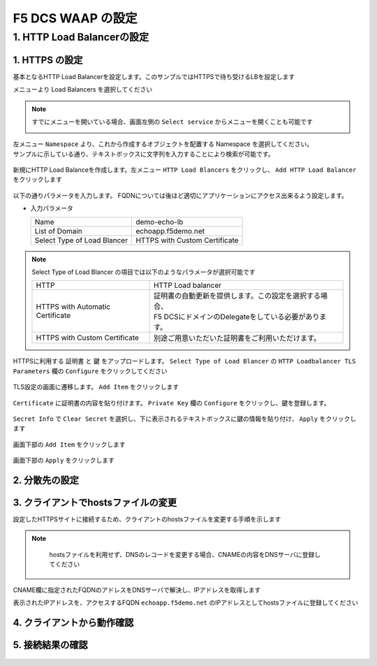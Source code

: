 F5 DCS WAAP の設定
####


1. HTTP Load Balancerの設定
====

1. HTTPS の設定
----

基本となるHTTP Load Balancerを設定します。このサンプルではHTTPSで待ち受けるLBを設定します

メニューより Load Balancers を選択してください

   .. image:: ./media/dcs-console-lb.JPG
       :width: 400

.. NOTE::

    すでにメニューを開いている場合、画面左側の ``Select service`` からメニューを開くことも可能です

    .. image:: ./media/dcs-menu.JPG
       :width: 400


| 左メニュー ``Namespace`` より、これから作成するオブジェクトを配置する Namespace を選択してください。
| サンプルに示している通り、テキストボックスに文字列を入力することにより検索が可能です。

   .. image:: ./media/dcs-lb-ns.JPG
       :width: 400

新規にHTTP Load Balanceを作成します。左メニュー ``HTTP Load Blancers`` をクリックし、 ``Add HTTP Load Balancer`` をクリックします

   .. image:: ./media/dcs-lb-new.JPG
       :width: 400

以下の通りパラメータを入力します。
FQDNについては後ほど適切にアプリケーションにアクセス出来るよう設定します。

-  入力パラメータ

   =========================== =============================
   Name                        demo-echo-lb
   --------------------------- -----------------------------
   List of Domain              echoapp.f5demo.net
   --------------------------- -----------------------------
   Select Type of Load Blancer HTTPS with Custom Certificate
   =========================== =============================

    .. image:: ./media/dcs-lb-conf1.jpg
       :width: 400


.. NOTE::
   Select Type of Load Blancer の項目では以下のようなパラメータが選択可能です

   ================================ =================================================================================================
   HTTP                             HTTP Load balancer
   -------------------------------- -------------------------------------------------------------------------------------------------
   HTTPS with Automatic Certificate | 証明書の自動更新を提供します。この設定を選択する場合、
                                    | F5 DCSにドメインのDelegateをしている必要があります。
   -------------------------------- -------------------------------------------------------------------------------------------------
   HTTPS with Custom Certificate    別途ご用意いただいた証明書をご利用いただけます。
   ================================ =================================================================================================

HTTPSに利用する ``証明書`` と ``鍵`` をアップロードします。 ``Select Type of Load Blancer`` の ``HTTP Loadbalancer TLS Parameters`` 欄の ``Configure`` をクリックしてください

   .. image:: ./media/dcs-lb-tls.jpg
       :width: 400

TLS設定の画面に遷移します。 ``Add Item`` をクリックします

   .. image:: ./media/dcs-lb-tls2.jpg
       :width: 400

``Certificate`` に証明書の内容を貼り付けます。
``Private Key`` 欄の ``Configure`` をクリックし、鍵を登録します。

   .. image:: ./media/dcs-lb-tls3.jpg
       :width: 400

``Secret Info`` で ``Clear Secret`` を選択し、下に表示されるテキストボックスに鍵の情報を貼り付け、 ``Apply`` をクリックします

   .. image:: ./media/dcs-lb-tls4.jpg
       :width: 400

画面下部の ``Add Item`` をクリックします

   .. image:: ./media/dcs-lb-tls5.jpg
       :width: 400

画面下部の ``Apply`` をクリックします

   .. image:: ./media/dcs-lb-tls6.jpg
       :width: 400

2. 分散先の設定
----

   .. image:: ./media/dcs-origin-pool.JPG
       :width: 400

   .. image:: ./media/dcs-origin-pool2.JPG
       :width: 400

   .. image:: ./media/dcs-origin-pool3.JPG
       :width: 400

   .. image:: ./media/dcs-origin-pool4.JPG
       :width: 400

   .. image:: ./media/dcs-origin-pool5.JPG
       :width: 400

   .. image:: ./media/dcs-origin-pool.JPG
       :width: 400

   .. image:: ./media/dcs-origin-pool.JPG
       :width: 400

   .. image:: ./media/dcs-origin-pool.JPG
       :width: 400

   .. image:: ./media/dcs-origin-pool.JPG
       :width: 400

   .. image:: ./media/dcs-origin-pool.JPG
       :width: 400

   .. image:: ./media/dcs-lb-save.JPG
       :width: 400

   .. image:: ./media/dcs-lb-done.JPG
       :width: 400

3. クライアントでhostsファイルの変更
----

設定したHTTPSサイトに接続するため、クライアントのhostsファイルを変更する手順を示します

.. NOTE::
    hostsファイルを利用せず、DNSのレコードを変更する場合、CNAMEの内容をDNSサーバに登録してください

   .. image:: ./media/dcs-origin-cname-copy.jpg
       :width: 400

CNAME欄に指定されたFQDNのアドレスをDNSサーバで解決し、IPアドレスを取得します

.. code-block:: bash
  :linenos:
  :caption: dig コマンドによるIPアドレス解決の結果
  :emphasize-lines: 2

  # dig ves-io-101f0be3-de90-4c78-8a1e-a101ce0336bd.ac.vh.ves.io +short
  72.19.3.189

表示されたIPアドレスを、アクセスするFQDN ``echoapp.f5demo.net`` のIPアドレスとしてhostsファイルに登録してください

.. code-block:: bash
  :linenos:
  :caption: hosts ファイル登録例

  72.19.3.189 echoapp.f5demo.net


4. クライアントから動作確認
----
   .. image:: ./media/dcs-sample-access.jpg
       :width: 400

5. 接続結果の確認
----

   .. image:: ./media/dcs-lb-performance.jpg
       :width: 400

   .. image:: ./media/dcs-lb-performance2.jpg
       :width: 400

